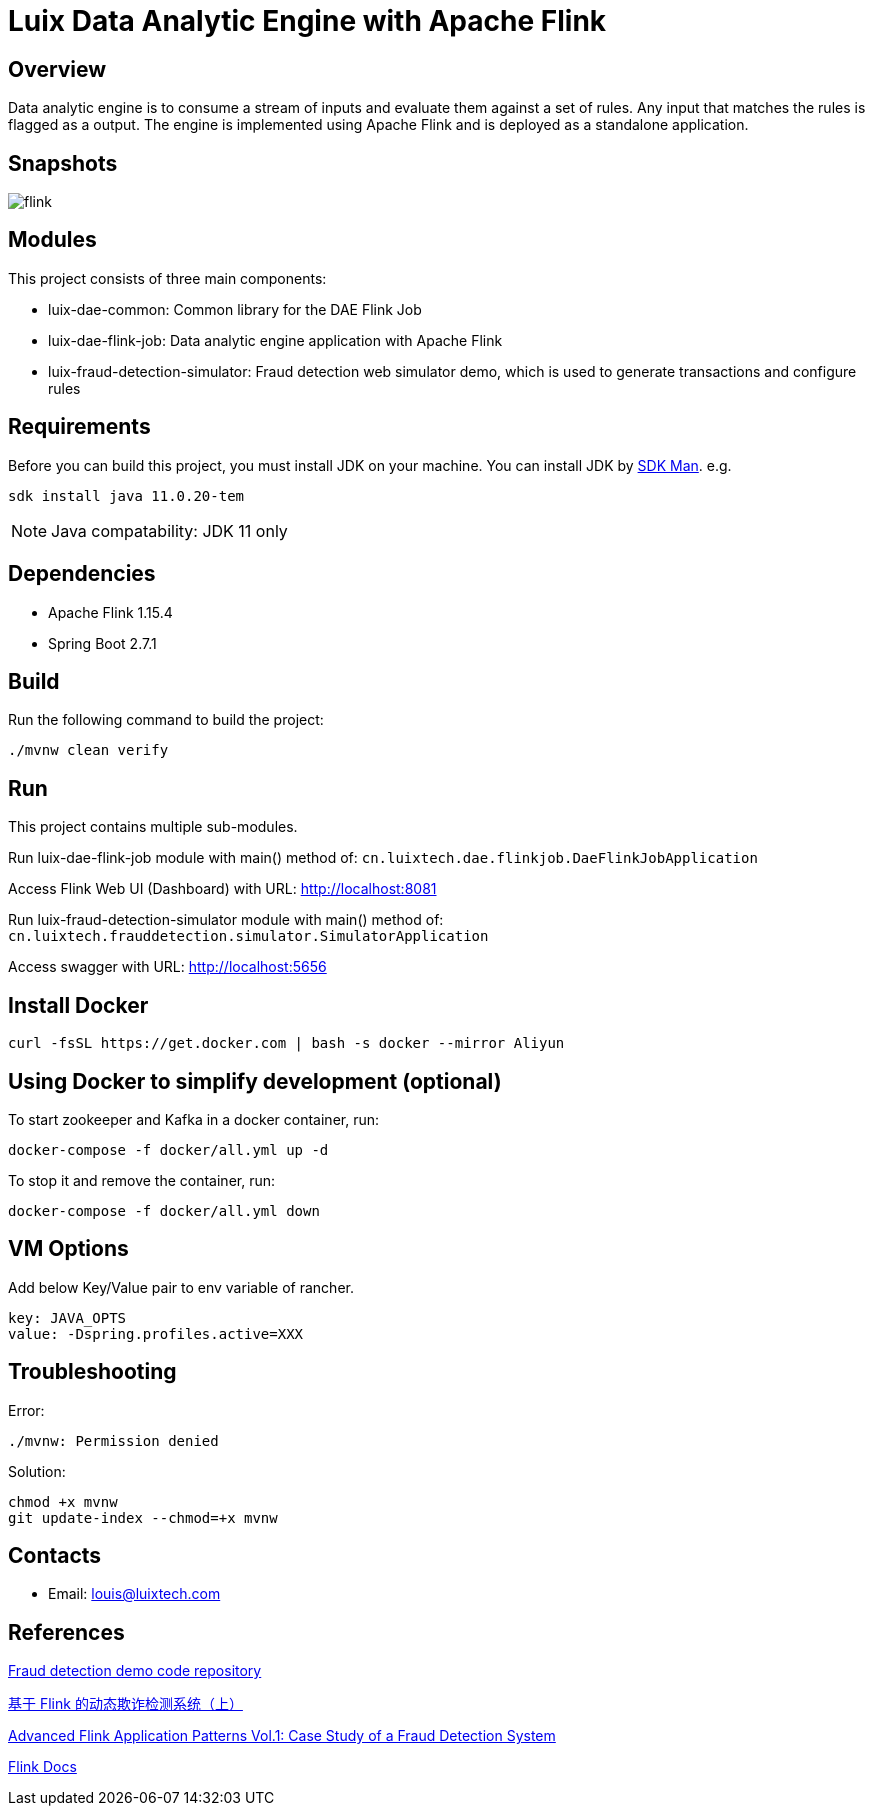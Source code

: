= Luix Data Analytic Engine with Apache Flink

[[overview]]
== Overview
Data analytic engine is to consume a stream of inputs and evaluate them against a set of rules. Any input that matches the rules is flagged as a output. The engine is implemented using Apache Flink and is deployed as a standalone application.

[[snapshots]]
== Snapshots
image::images/flink.png[]

[[modules]]
== Modules
This project consists of three main components:

- luix-dae-common: Common library for the DAE Flink Job
- luix-dae-flink-job: Data analytic engine application with Apache Flink
- luix-fraud-detection-simulator: Fraud detection web simulator demo, which is used to generate transactions and configure rules

[[requirements]]
== Requirements
Before you can build this project, you must install JDK on your machine. You can install JDK by https://sdkman.io/install[SDK Man]. e.g.
```bash
sdk install java 11.0.20-tem
```
NOTE: Java compatability: JDK 11 only

[[dependencies]]
== Dependencies
- Apache Flink 1.15.4
- Spring Boot 2.7.1

[[build]]
== Build
Run the following command to build the project:

```
./mvnw clean verify
```

[[run]]
== Run
This project contains multiple sub-modules.

Run luix-dae-flink-job module with main() method of:
`cn.luixtech.dae.flinkjob.DaeFlinkJobApplication`

Access Flink Web UI (Dashboard) with URL:
http://localhost:8081[http://localhost:8081]

Run luix-fraud-detection-simulator module with main() method of:
`cn.luixtech.frauddetection.simulator.SimulatorApplication`

Access swagger with URL:
http://localhost:5656[http://localhost:5656]

[[InstallDocker]]
== Install Docker
```
curl -fsSL https://get.docker.com | bash -s docker --mirror Aliyun
```

[[UsingDocker]]
== Using Docker to simplify development (optional)
To start zookeeper and Kafka in a docker container, run:

```
docker-compose -f docker/all.yml up -d
```

To stop it and remove the container, run:

```
docker-compose -f docker/all.yml down
```

[[VMOptions]]
== VM Options
Add below Key/Value pair to env variable of rancher.
```
key: JAVA_OPTS
value: -Dspring.profiles.active=XXX
```

[[troubleshooting]]
== Troubleshooting
Error:
```
./mvnw: Permission denied
```

Solution:
```
chmod +x mvnw
git update-index --chmod=+x mvnw
```

[[contacts]]
== Contacts
- Email: louis@luixtech.com

[[references]]
== References
https://github.com/afedulov/fraud-detection-demo/tree/with-1.15[Fraud detection demo code repository]

https://mp.weixin.qq.com/s?__biz=MzIxMTE0ODU5NQ==&mid=2650244230&idx=1&sn=0e84cb5448542566a852232b7ebf21ae&chksm=8f5aeedab82d67ccc5c70acc0bdcbdd564eda2671a32e710a84f0154ea39d9377bdfb66840ed&cur_album_id=1561681981896179713&scene=189#wechat_redirect[基于 Flink 的动态欺诈检测系统（上）]

https://flink.apache.org/2020/01/15/advanced-flink-application-patterns-vol.1-case-study-of-a-fraud-detection-system/[Advanced Flink Application Patterns Vol.1: Case Study of a Fraud Detection System]

https://nightlies.apache.org/flink/flink-docs-release-1.17/zh/docs/try-flink/local_installation/[Flink Docs]
